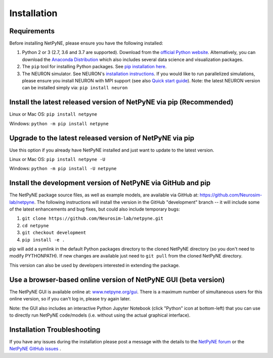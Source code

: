 .. _install:

Installation
=======================================


Requirements 
------------------------------------------------------

Before installing NetPyNE, please ensure you have the following installed:

1) Python 2 or 3 (2.7, 3.6 and 3.7 are supported). Download from the `official Python website <https://www.python.org/>`_. Alternatively, you can download the `Anaconda Distribution <https://www.anaconda.com/distribution/>`_ which also includes several data science and visualization packages.

2) The ``pip`` tool for installing Python packages. See `pip installation here <https://pip.pypa.io/en/stable/installing/>`_.

3) The NEURON simulator. See NEURON's `installation instructions <http://www.neuron.yale.edu/neuron/download/>`_. If you would like to run parallelized simulations, please ensure you install NEURON with MPI support (see also `Quick start guide <https://neuron.yale.edu/ftp/neuron/2019umn/neuron-quickstart.pdf>`_). Note: the latest NEURON version can be installed simply via: ``pip install neuron``



Install the latest released version of NetPyNE via pip (Recommended)
------------------------------------------------------

Linux or Mac OS:  ``pip install netpyne`` 

Windows: ``python -m pip install netpyne``


Upgrade to the latest released version of NetPyNE via pip
------------------------------------------------------

Use this option if you already have NetPyNE installed and just want to update to the latest version.

Linux or Mac OS: ``pip install netpyne -U``

Windows: ``python -m pip install -U netpyne`` 


Install the development version of NetPyNE via GitHub and pip
------------------------------------------------------

The NetPyNE package source files, as well as example models, are available via GitHub at: https://github.com/Neurosim-lab/netpyne. The following instructions will install the version in the GitHub "development" branch -- it will include some of the latest enhancements and bug fixes, but could also include temporary bugs:

1) ``git clone https://github.com/Neurosim-lab/netpyne.git``
2) ``cd netpyne``
3) ``git checkout development``
4) ``pip install -e .``

pip will add a symlink in the default Python packages directory to the cloned NetPyNE directory (so you don't need to modify PYTHONPATH). If new changes are available just need to ``git pull`` from the cloned NetPyNE directory.

This version can also be used by developers interested in extending the package. 

.. _install_gui:

Use a browser-based online version of NetPyNE GUI (beta version)
------------------------------------------------------

The NetPyNE GUI is available online at: `www.netpyne.org/gui <http://www.netpyne.org/gui>`_. There is a maximum number of simultaneous users for this online version, so if you can't log in, please try again later. 

Note: the GUI also includes an interactive Python Jupyter Notebook (click "Python" icon at bottom-left) that you can use to directly run NetPyNE code/models (i.e. without using the actual graphical interface). 

Installation Troubleshooting
------------------------------------------------------
If you have any issues during the installation please post a message with the details to the `NetPyNE forum <http://www.netpyne.org/forum>`_ or the `NetPyNE GitHub issues <https://github.com/Neurosim-lab/netpyne/issues>`_ .  

